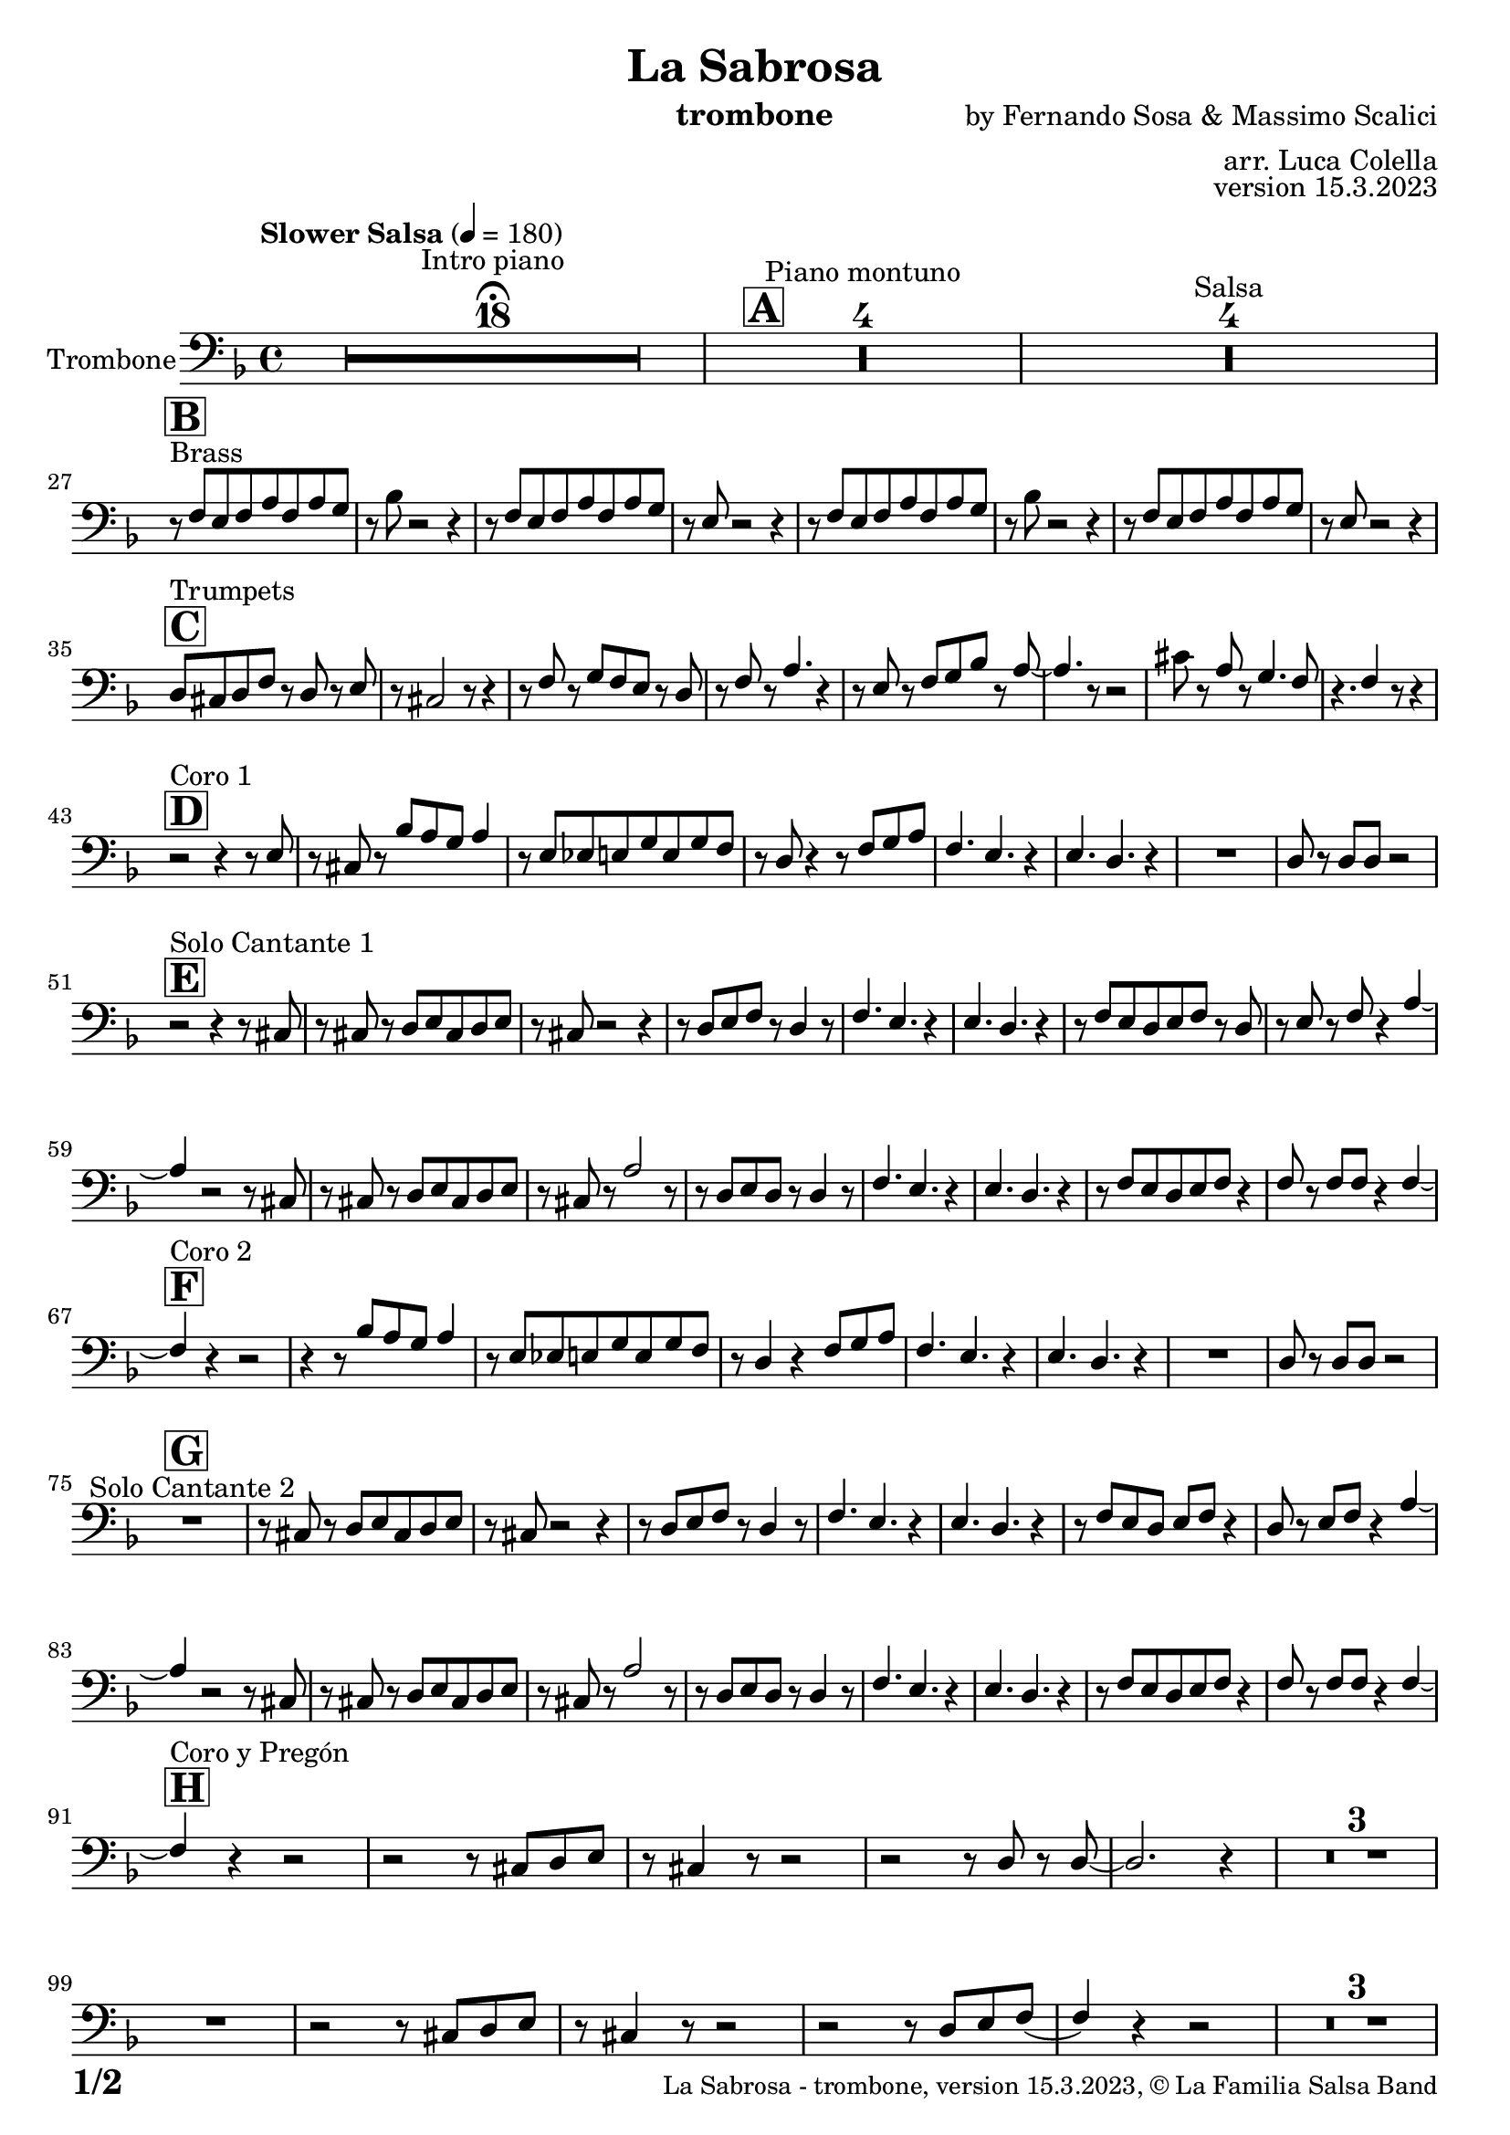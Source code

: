 \version "2.23.2"

% Sheet revision 2022_09

\header {
  title =  "La Sabrosa"
  instrument = "trombone"
  composer = "by Fernando Sosa & Massimo Scalici"
  arranger = "arr. Luca Colella"
  opus = "version 15.3.2023"
  copyright = "© La Familia Salsa Band"
}

inst =
#(define-music-function
  (string)
  (string?)
  #{ <>^\markup \abs-fontsize #16 \bold \box #string #})

makePercent = #(define-music-function (note) (ly:music?)
                 (make-music 'PercentEvent 'length (ly:music-length note)))

#(define (test-stencil grob text)
   (let* ((orig (ly:grob-original grob))
          (siblings (ly:spanner-broken-into orig)) ; have we been split?
          (refp (ly:grob-system grob))
          (left-bound (ly:spanner-bound grob LEFT))
          (right-bound (ly:spanner-bound grob RIGHT))
          (elts-L (ly:grob-array->list (ly:grob-object left-bound 'elements)))
          (elts-R (ly:grob-array->list (ly:grob-object right-bound 'elements)))
          (break-alignment-L
           (filter
            (lambda (elt) (grob::has-interface elt 'break-alignment-interface))
            elts-L))
          (break-alignment-R
           (filter
            (lambda (elt) (grob::has-interface elt 'break-alignment-interface))
            elts-R))
          (break-alignment-L-ext (ly:grob-extent (car break-alignment-L) refp X))
          (break-alignment-R-ext (ly:grob-extent (car break-alignment-R) refp X))
          (num
           (markup text))
          (num
           (if (or (null? siblings)
                   (eq? grob (car siblings)))
               num
               (make-parenthesize-markup num)))
          (num (grob-interpret-markup grob num))
          (num-stil-ext-X (ly:stencil-extent num X))
          (num-stil-ext-Y (ly:stencil-extent num Y))
          (num (ly:stencil-aligned-to num X CENTER))
          (num
           (ly:stencil-translate-axis
            num
            (+ (interval-length break-alignment-L-ext)
               (* 0.5
                  (- (car break-alignment-R-ext)
                     (cdr break-alignment-L-ext))))
            X))
          (bracket-L
           (markup
            #:path
            0.1 ; line-thickness
            `((moveto 0.5 ,(* 0.5 (interval-length num-stil-ext-Y)))
              (lineto ,(* 0.5
                          (- (car break-alignment-R-ext)
                             (cdr break-alignment-L-ext)
                             (interval-length num-stil-ext-X)))
                      ,(* 0.5 (interval-length num-stil-ext-Y)))
              (closepath)
              (rlineto 0.0
                       ,(if (or (null? siblings) (eq? grob (car siblings)))
                            -1.0 0.0)))))
          (bracket-R
           (markup
            #:path
            0.1
            `((moveto ,(* 0.5
                          (- (car break-alignment-R-ext)
                             (cdr break-alignment-L-ext)
                             (interval-length num-stil-ext-X)))
                      ,(* 0.5 (interval-length num-stil-ext-Y)))
              (lineto 0.5
                      ,(* 0.5 (interval-length num-stil-ext-Y)))
              (closepath)
              (rlineto 0.0
                       ,(if (or (null? siblings) (eq? grob (last siblings)))
                            -1.0 0.0)))))
          (bracket-L (grob-interpret-markup grob bracket-L))
          (bracket-R (grob-interpret-markup grob bracket-R))
          (num (ly:stencil-combine-at-edge num X LEFT bracket-L 0.4))
          (num (ly:stencil-combine-at-edge num X RIGHT bracket-R 0.4)))
     num))

#(define-public (Measure_attached_spanner_engraver context)
   (let ((span '())
         (finished '())
         (event-start '())
         (event-stop '()))
     (make-engraver
      (listeners ((measure-counter-event engraver event)
                  (if (= START (ly:event-property event 'span-direction))
                      (set! event-start event)
                      (set! event-stop event))))
      ((process-music trans)
       (if (ly:stream-event? event-stop)
           (if (null? span)
               (ly:warning "You're trying to end a measure-attached spanner but you haven't started one.")
               (begin (set! finished span)
                 (ly:engraver-announce-end-grob trans finished event-start)
                 (set! span '())
                 (set! event-stop '()))))
       (if (ly:stream-event? event-start)
           (begin (set! span (ly:engraver-make-grob trans 'MeasureCounter event-start))
             (set! event-start '()))))
      ((stop-translation-timestep trans)
       (if (and (ly:spanner? span)
                (null? (ly:spanner-bound span LEFT))
                (moment<=? (ly:context-property context 'measurePosition) ZERO-MOMENT))
           (ly:spanner-set-bound! span LEFT
                                  (ly:context-property context 'currentCommandColumn)))
       (if (and (ly:spanner? finished)
                (moment<=? (ly:context-property context 'measurePosition) ZERO-MOMENT))
           (begin
            (if (null? (ly:spanner-bound finished RIGHT))
                (ly:spanner-set-bound! finished RIGHT
                                       (ly:context-property context 'currentCommandColumn)))
            (set! finished '())
            (set! event-start '())
            (set! event-stop '()))))
      ((finalize trans)
       (if (ly:spanner? finished)
           (begin
            (if (null? (ly:spanner-bound finished RIGHT))
                (set! (ly:spanner-bound finished RIGHT)
                      (ly:context-property context 'currentCommandColumn)))
            (set! finished '())))
       (if (ly:spanner? span)
           (begin
            (ly:warning "I think there's a dangling measure-attached spanner :-(")
            (ly:grob-suicide! span)
            (set! span '())))))))

\layout {
  \context {
    \Staff
    \consists #Measure_attached_spanner_engraver
    \override MeasureCounter.font-encoding = #'latin1
    \override MeasureCounter.font-size = 0
    \override MeasureCounter.outside-staff-padding = 2
    \override MeasureCounter.outside-staff-horizontal-padding = #0
  }
}

repeatBracket = #(define-music-function
                  (parser location N note)
                  (number? ly:music?)
                  #{
                    \override Staff.MeasureCounter.stencil =
                    #(lambda (grob) (test-stencil grob #{ #(string-append(number->string N) "x") #} ))
                    \startMeasureCount
                    \repeat volta #N { $note }
                    \stopMeasureCount
                  #}
                  )

Trombone = \new Voice \relative c {
  \set Staff.instrumentName = \markup {
    \center-align { "Trombone" }
  }
  \set Staff.midiInstrument = "trombone"
  \set Staff.midiMaximumVolume = #1.0

  \clef bass
  \key d \minor
  \time 4/4
  \tempo "Slower Salsa" 4 = 180
  
  s1*0 \set Score.skipBars = ##t R1*18 ^\markup { "Intro piano" } \fermata
  \inst "A"
  
  s1*0 \set Score.skipBars = ##t R1*4 ^\markup { "Piano montuno" }
  s1*0 \set Score.skipBars = ##t R1*4 ^\markup { "Salsa" }
  s1*0 
  ^\markup { "Brass" }
  
  \break
  
    \inst "B"
  r8 \stemUp f8 [ \stemUp e8 \stemUp f8 \stemUp a8 \stemUp f8 \stemUp
    a8 \stemUp g8 ] | % 2
    r8 \stemDown bes8 r2 r4 | % 3
    r8 \stemUp f8 [ \stemUp e8 \stemUp f8 \stemUp a8 \stemUp f8 \stemUp
    a8 \stemUp g8 ] | % 4
    r8 \stemUp e8 r2 r4 | % 5
    r8 \stemUp f8 [ \stemUp e8 \stemUp f8 \stemUp a8 \stemUp f8 \stemUp
    a8 \stemUp g8 ] | % 6
    r8 \stemDown bes8 r2 r4 | % 7
    r8 \stemUp f8 [ \stemUp e8 \stemUp f8 \stemUp a8 \stemUp f8 \stemUp
    a8 \stemUp g8 ] | % 8
    r8 \stemUp e8 r2 r4 |  \break  % 9
        \inst "C"
    \stemUp d8 [ ^ "Trumpets" \stemUp cis8 \stemUp d8 \stemUp f8 ] r8 \stemUp d8 r8
    \stemUp e8 |
    r8 \stemUp cis2 r8 r4 | % 11
    r8 \stemUp f8 r8 \stemUp g8 [ \stemUp f8 \stemUp e8 ] r8 \stemUp d8
    | % 12
    r8 \stemUp f8 r8 \stemUp a4. r4 | % 13
    r8 \stemUp e8 r8 \stemUp f8 [ \stemUp g8 \stemUp bes8 ] r8 \stemUp a8
    ~ | % 14
    \stemUp a4. r8 r2 | % 15
    \stemDown cis8 r8 \stemUp a8 r8 \stemUp g4. \stemUp f8 | % 16
    r4. \stemUp f4 r8 r4 | \break % 17
        \inst "D"
    r2 ^ "Coro 1" r4 r8 \stemUp e8 | % 18
    r8 \stemUp cis8 r8 \stemUp bes'8 [ \stemUp a8 \stemUp g8 ] \stemUp a4
    | % 19
    r8 \stemUp e8 [ \stemUp es8 \stemUp e8 \stemUp g8 \stemUp e8 \stemUp
    g8 \stemUp f8 ] | 
    r8 \stemUp d8 r4 r8 \stemUp f8 [ \stemUp g8 \stemUp a8 ] | % 21
    \stemUp f4. \stemUp e4. r4 | % 22
    \stemUp e4. \stemUp d4. r4 | % 23
    R1 | % 24
    \stemUp d8 r8 \stemUp d8 [ \stemUp d8 ] r2 | \break % 25
          \inst "E"
    r2  ^ "Solo Cantante 1" r4 r8 \stemUp cis8 | % 26
    r8 \stemUp cis8 r8 \stemUp d8 [ \stemUp e8 \stemUp cis8 \stemUp d8
    \stemUp e8 ] | % 27
    r8 \stemUp cis8 r2 r4 | % 28
    r8 \stemUp d8 [ \stemUp e8 \stemUp f8 ] r8 \stemUp d4 r8 | % 29
    \stemUp f4. \stemUp e4. r4 | 
    \stemUp e4. \stemUp d4. r4 | % 31
    r8 \stemUp f8 [ \stemUp e8 \stemUp d8 \stemUp e8 \stemUp f8 ] r8
    \stemUp d8 | % 32
    r8 \stemUp e8 r8 \stemUp f8 r4 \stemUp a4 ~ | % 33
    \stemUp a4 r2 r8 \stemUp cis,8 | % 34
    r8 \stemUp cis8 r8 \stemUp d8 [ \stemUp e8 \stemUp cis8 \stemUp d8
    \stemUp e8 ] | % 35
    r8 \stemUp cis8 r8 \stemUp a'2 r8 | % 36
    r8 \stemUp d,8 [ \stemUp e8 \stemUp d8 ] r8 \stemUp d4 r8 | % 37
    \stemUp f4. \stemUp e4. r4 | % 38
    \stemUp e4. \stemUp d4. r4 | % 39
    r8 \stemUp f8 [ \stemUp e8 \stemUp d8 \stemUp e8 \stemUp f8 ] r4 |
    
    \stemUp f8 r8 \stemUp f8 [ \stemUp f8 ] r4 \stemUp f4 ~ | \break % 41
            \inst "F"
    \stemUp f4 ^ "Coro 2" r4 r2 | % 42
    r4 r8 \stemUp bes8 [ \stemUp a8 \stemUp g8 ] \stemUp a4 | % 43
    r8 \stemUp e8 [ \stemUp es8 \stemUp e8 \stemUp g8 \stemUp e8 \stemUp
    g8 \stemUp f8 ] | % 44
    r8 \stemUp d4 r4 \stemUp f8 [ \stemUp g8 \stemUp a8 ] | % 45
    \stemUp f4. \stemUp e4. r4 | % 46
    \stemUp e4. \stemUp d4. r4 | % 47
    R1 | % 48
    \stemUp d8 r8 \stemUp d8 [ \stemUp d8 ] r2 | \break % 49
    
            \inst "G"
  
  R1 ^ "Solo Cantante 2"  |
    r8 \stemUp cis8 r8 \stemUp d8 [ \stemUp e8 \stemUp cis8
    \stemUp d8 \stemUp e8 ] | % 51
    r8 \stemUp cis8 r2 r4 | % 52
    r8 \stemUp d8 [ \stemUp e8 \stemUp f8 ] r8 \stemUp d4 r8 | % 53
    \stemUp f4. \stemUp e4. r4 | % 54
    \stemUp e4. \stemUp d4. r4 | % 55
    r8 \stemUp f8 [ \stemUp e8 \stemUp d8 ] \stemUp e8 [ \stemUp f8 ] r4
    | % 56
    \stemUp d8 r8 \stemUp e8 [ \stemUp f8 ] r4 \stemUp a4 ~ | % 57
    \stemUp a4 r2 r8 \stemUp cis,8 | % 58
    r8 \stemUp cis8 r8 \stemUp d8 [ \stemUp e8 \stemUp cis8 \stemUp d8
    \stemUp e8 ] | % 59
    r8 \stemUp cis8 r8 \stemUp a'2 r8 | 
    r8 \stemUp d,8 [ \stemUp e8 \stemUp d8 ] r8 \stemUp d4 r8 | % 61
    \stemUp f4. \stemUp e4. r4 | % 62
    \stemUp e4. \stemUp d4. r4 | % 63
    r8 \stemUp f8 [ \stemUp e8 \stemUp d8 \stemUp e8 \stemUp f8 ] r4 | % 64
    \stemUp f8 r8 \stemUp f8 [ \stemUp f8 ] r4 \stemUp f4 ~ | \break % 65
              \inst "H"
    
    \stemUp f4 ^ "Coro y Pregón"  r4 r2 | % 66
    r2 r8 \stemUp cis8 [ \stemUp d8 \stemUp e8 ] | % 67
    r8 \stemUp cis4 r8 r2 | % 68
    r2 r8 \stemUp d8 r8 \stemUp d8 ~ | % 69
    \stemUp d2. r4 |
    s1*0 \set Score.skipBars = ##t R1*3 \break
    R1 | 
    r2 r8 \stemUp cis8 [ \stemUp d8 \stemUp e8 ] | % 75
    r8 \stemUp cis4 r8 r2 | % 76
    r2 r8 \stemUp d8 [ \stemUp e8 \stemUp f8 ( ] | % 77
    \stemUp f4 ) r4 r2 | % 78
    s1*0 \set Score.skipBars = ##t R1*3 \break
    R1 | 
    r2 r4 r8 \stemUp cis8 | % 83
    r8 \stemUp e8 r4 r2 | % 84
    r2 r8 \stemUp g8 r8 \stemUp f8 ~ | % 85
    \stemUp f2. r4 | % 86
     s1*0 \set Score.skipBars = ##t R1*3 \break
    R1 | 
    r4 r8 \stemUp bes8 [ \stemUp a8 \stemUp g8 ] \stemUp a4 | % 91
    r8 \stemUp e8 [ \stemUp es8 \stemUp e8 \stemUp g8 \stemUp e8 \stemUp
    g8 \stemUp f8 ] | % 92
    r8 \stemUp d4 r4 \stemUp f8 [ \stemUp g8 \stemUp a8 ] | % 93
    \stemUp f4. \stemUp e4. r4 | % 94
    \stemUp e4. \stemUp d4. r4 | % 95
    R1 | % 96
    \stemUp d8 r8 \stemUp d8 [ \stemUp d8 ] r2 | \break % 97
    
    
     \inst "I"
  s1*0 \set Score.skipBars = ##t R1*8 ^\markup { "Piano solo introduction" }
  s1*0 \set Score.skipBars = ##t R1*32 ^\markup { "Piano solo" }
  s1*0 \set Score.skipBars = ##t R1*16 ^\markup { "Conga solo" } \break
  
  \inst "J"
  d'8 ^ "Brass + Solos" cis d e f d e f |
  g e f g a bes g a ~ |
  a4 ^\markup { "Solo Trombono" } r r8 \grace { c8 } d8 -- r c -- |
  r bes8 a \tuplet 3/2 { g f e } g8. f16 \tuplet 3/2 {e d e } |
  e1 |
  \set Score.skipBars = ##t R1*3 ^\markup { "solo ad lib." } \break
  \break
    d8 cis d e f d e f |
  g e f g a bes g a ~ |
  a4 r2. |
  R1 ^\markup { "Solo Trumpet" }  | 
  \set Score.skipBars = ##t R1*4 \break

    \inst "K"
    R1  ^ "Coda (Coro y Pregón)" | % 66
    r2 r8 \stemUp cis,,8 [ \stemUp d8 \stemUp e8 ] | % 67
    r8 \stemUp cis4 r8 r2 | % 68
    r2 r8 \stemUp d8 r8 \stemUp d8 ~ | % 69
    \stemUp d2. r4 |
    s1*0 \set Score.skipBars = ##t R1*3 \break
    R1 | 
    r4 r8 \stemUp bes'8 [ \stemUp a8 \stemUp g8 ] \stemUp a4 | % 91
    r8 \stemUp e8 [ \stemUp es8 \stemUp e8 \stemUp g8 \stemUp e8 \stemUp
    g8 \stemUp f8 ] | % 92
    r8 \stemUp d4 r4 \stemUp f8 [ \stemUp g8 \stemUp a8 ] | % 93
    \stemUp f4. \stemUp e4. r4 | % 94
    \stemUp e4. \stemUp d4. r4 | % 95
    R1 | % 96
    \stemUp d8 r8 \stemUp d8 [ \stemUp d8 ] r2 | \break % 97
    
    
 
  \label #'lastPage
  \bar "|."
}

\score {
  \compressMMRests \new Staff \with {
    \consists "Volta_engraver"
  }
  {
    \Trombone
  }
  \layout {
    \context {
      \Score
      \remove "Volta_engraver"
    }
  }
}

\score {
  \unfoldRepeats {
    \Trombone
  }
  \midi { } 
} 

\paper {
  system-system-spacing =
  #'((basic-distance . 14)
     (minimum-distance . 10)
     (padding . 1)
     (stretchability . 60))
  between-system-padding = #2
  bottom-margin = 5\mm

  print-page-number = ##t
  print-first-page-number = ##t
  oddHeaderMarkup = \markup \fill-line { " " }
  evenHeaderMarkup = \markup \fill-line { " " }
  oddFooterMarkup = \markup {
    \fill-line {
      \bold \fontsize #2
      \concat { \fromproperty #'page:page-number-string "/" \page-ref #'lastPage "0" "?" }

      \fontsize #-1
      \concat { \fromproperty #'header:title " - " \fromproperty #'header:instrument ", " \fromproperty #'header:opus ", " \fromproperty #'header:copyright }
    }
  }
  evenFooterMarkup = \markup {
    \fill-line {
      \fontsize #-1
      \concat { \fromproperty #'header:title " - " \fromproperty #'header:instrument ", " \fromproperty #'header:opus ", " \fromproperty #'header:copyright }

      \bold \fontsize #2
      \concat { \fromproperty #'page:page-number-string "/" \page-ref #'lastPage "0" "?" }
    }
  }
}